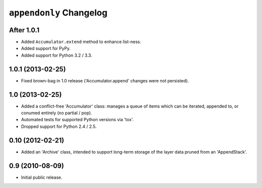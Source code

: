 ``appendonly`` Changelog
========================

After 1.0.1
-----------

- Added ``Accumulator.extend`` method to enhance list-ness.

- Added support for PyPy.

- Added support for Python 3.2 / 3.3.

1.0.1 (2013-02-25)
------------------

- Fixed brown-bag in 1.0 release ('Accumulator.append' changes were not
  persisted).

1.0 (2013-02-25)
----------------

- Added a conflict-free 'Accumulator' class: manages a queue of items which
  can be iterated, appended to, or conumed entirely (no partial / pop).

- Automated tests for supported Python versions via 'tox'.

- Dropped support for Python 2.4 / 2.5.


0.10 (2012-02-21)
------------------

- Added an 'Archive' class, intended to support long-term storage of the
  layer data pruned from an 'AppendStack'.


0.9 (2010-08-09)
----------------

- Initial public release.
